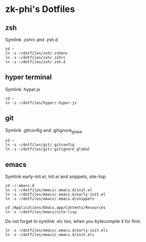 * zk-phi's Dotfiles
** zsh

Symlink .zshrc and .zsh.d

: cd ~
: ln -s ~/dotfiles/zsh/.zshenv
: ln -s ~/dotfiles/zsh/.zshrc
: ln -s ~/dotfiles/zsh/.zsh.d

** hyper terminal

Symlink .hyper.js

: cd ~
: ln -s ~/dotfiles/hyper/.hyper.js

** git

Symlink .gitconfig and .gitignore_global

: cd ~
: ln -s ~/dotfiles/git/.gitconfig
: ln -s ~/dotfiles/git/.gitignore_global

** emacs

Symlink early-init.el, init.el and snippets, site-lisp

: cd ~/.emacs.d
: ln -s ~/dotfiles/emacs/.emacs.d/init.el
: ln -s ~/dotfiles/emacs/.emacs.d/early-init.el
: ln -s ~/dotfiles/emacs/.emacs.d/snippets

: cd /Applications/Emacs.app/Contents/Resources
: ln -s ~/dotfiles/emacs/site-lisp

Do not forget to symlink .elc too, when you bytecompile it for first.

: ln -s ~/dotfiles/emacs/.emacs.d/early-init.elc
: ln -s ~/dotfiles/emacs/.emacs.d/init.elc
